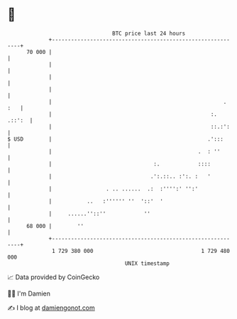 * 👋

#+begin_example
                                    BTC price last 24 hours                    
                +------------------------------------------------------------+ 
         70 000 |                                                            | 
                |                                                            | 
                |                                                            | 
                |                                                            | 
                |                                                      . :   | 
                |                                                  :. .::':  | 
                |                                                  ::.:':    | 
   $ USD        |                                                 .':::      | 
                |                                              .  : ''       | 
                |                                :.            ::::          | 
                |                               .':.::.. :':. :   '          | 
                |                 . .. ......  .:  :'''':' '':'              | 
                |           ..   :'''''' ''  '::'  '                         | 
                |     ......''::''            ''                             | 
         68 000 |        ''                                                  | 
                +------------------------------------------------------------+ 
                 1 729 380 000                                  1 729 480 000  
                                        UNIX timestamp                         
#+end_example
📈 Data provided by CoinGecko

🧑‍💻 I'm Damien

✍️ I blog at [[https://www.damiengonot.com][damiengonot.com]]
